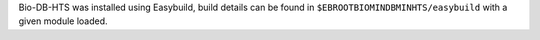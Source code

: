 Bio-DB-HTS was installed using Easybuild, build details can be found in ``$EBROOTBIOMINDBMINHTS/easybuild`` with a given module loaded.
